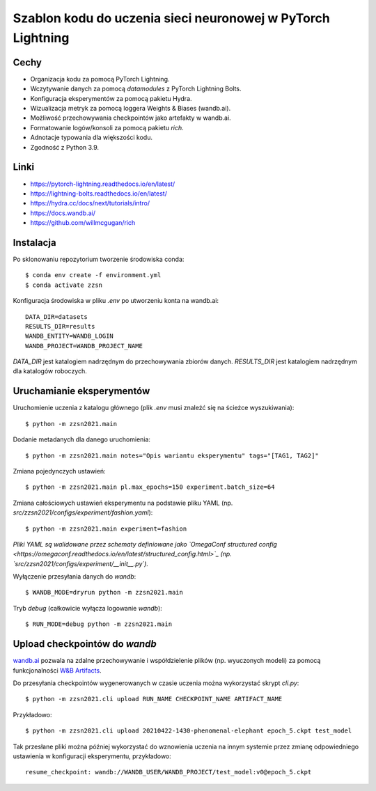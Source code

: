 ************************************************************
Szablon kodu do uczenia sieci neuronowej w PyTorch Lightning
************************************************************

Cechy
-----

* Organizacja kodu za pomocą PyTorch Lightning.
* Wczytywanie danych za pomocą `datamodules` z PyTorch Lightning Bolts.
* Konfiguracja eksperymentów za pomocą pakietu Hydra.
* Wizualizacja metryk za pomocą loggera Weights & Biases (wandb.ai).
* Możliwość przechowywania checkpointów jako artefakty w wandb.ai.
* Formatowanie logów/konsoli za pomocą pakietu `rich`.
* Adnotacje typowania dla większości kodu.
* Zgodność z Python 3.9.


Linki
-----

* https://pytorch-lightning.readthedocs.io/en/latest/
* https://lightning-bolts.readthedocs.io/en/latest/
* https://hydra.cc/docs/next/tutorials/intro/
* https://docs.wandb.ai/
* https://github.com/willmcgugan/rich


Instalacja
----------

Po sklonowaniu repozytorium tworzenie środowiska conda::

    $ conda env create -f environment.yml
    $ conda activate zzsn

Konfiguracja środowiska w pliku `.env` po utworzeniu konta na wandb.ai::

    DATA_DIR=datasets
    RESULTS_DIR=results
    WANDB_ENTITY=WANDB_LOGIN
    WANDB_PROJECT=WANDB_PROJECT_NAME

`DATA_DIR` jest katalogiem nadrzędnym do przechowywania zbiorów danych.
`RESULTS_DIR` jest katalogiem nadrzędnym dla katalogów roboczych.


Uruchamianie eksperymentów
--------------------------

Uruchomienie uczenia z katalogu głównego (plik `.env` musi znaleźć się na ścieżce wyszukiwania)::

    $ python -m zzsn2021.main

Dodanie metadanych dla danego uruchomienia::
    
    $ python -m zzsn2021.main notes="Opis wariantu eksperymentu" tags="[TAG1, TAG2]"

Zmiana pojedynczych ustawień::

    $ python -m zzsn2021.main pl.max_epochs=150 experiment.batch_size=64

Zmiana całościowych ustawień eksperymentu na podstawie pliku YAML
(np. `src/zzsn2021/configs/experiment/fashion.yaml`)::

    $ python -m zzsn2021.main experiment=fashion

*Pliki YAML są walidowane przez schematy definiowane jako `OmegaConf structured config <https://omegaconf.readthedocs.io/en/latest/structured_config.html>`_
(np. `src/zzsn2021/configs/experiment/__init__.py`).*

Wyłączenie przesyłania danych do *wandb*::

    $ WANDB_MODE=dryrun python -m zzsn2021.main 

Tryb *debug* (całkowicie wyłącza logowanie *wandb*)::

    $ RUN_MODE=debug python -m zzsn2021.main


Upload checkpointów do *wandb*
------------------------------

`wandb.ai <https://wandb.ai>`_ pozwala na zdalne przechowywanie i współdzielenie plików (np. wyuczonych modeli)
za pomocą funkcjonalności `W&B Artifacts <https://docs.wandb.ai/guides/artifacts/api>`_.

Do przesyłania checkpointów wygenerowanych w czasie uczenia można wykorzystać skrypt `cli.py`::

    $ python -m zzsn2021.cli upload RUN_NAME CHECKPOINT_NAME ARTIFACT_NAME

Przykładowo::

    $ python -m zzsn2021.cli upload 20210422-1430-phenomenal-elephant epoch_5.ckpt test_model

Tak przesłane pliki można później wykorzystać do wznowienia uczenia na innym systemie przez zmianę
odpowiedniego ustawienia w konfiguracji eksperymentu, przykładowo::

    resume_checkpoint: wandb://WANDB_USER/WANDB_PROJECT/test_model:v0@epoch_5.ckpt
